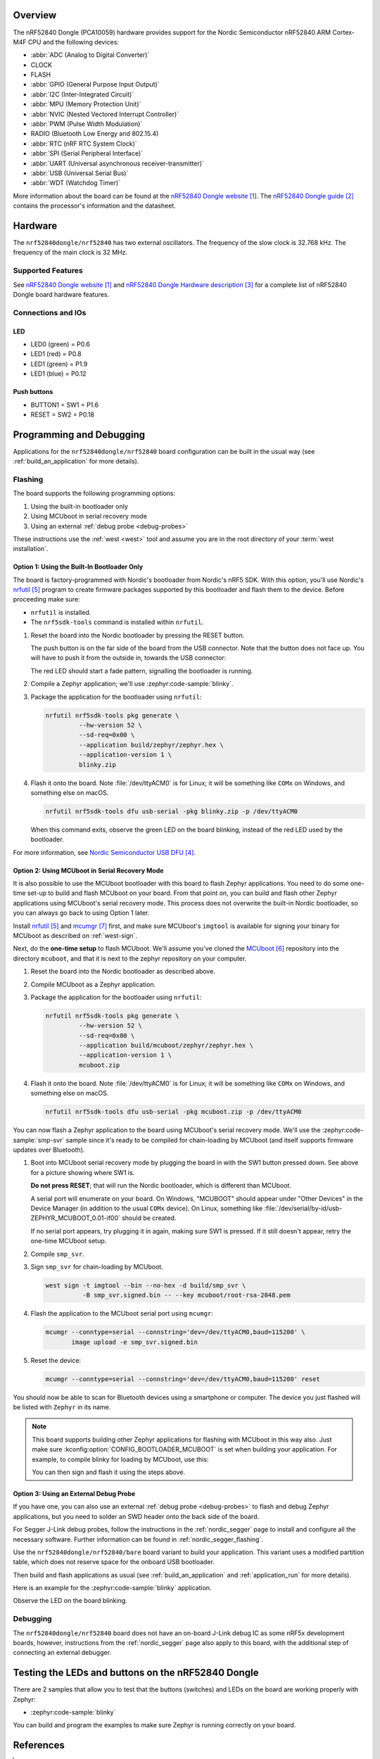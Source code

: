.. zephyr:board:: nrf52840dongle

Overview
********

The nRF52840 Dongle (PCA10059) hardware provides support for the Nordic
Semiconductor nRF52840 ARM Cortex-M4F CPU and the following devices:

* :abbr:`ADC (Analog to Digital Converter)`
* CLOCK
* FLASH
* :abbr:`GPIO (General Purpose Input Output)`
* :abbr:`I2C (Inter-Integrated Circuit)`
* :abbr:`MPU (Memory Protection Unit)`
* :abbr:`NVIC (Nested Vectored Interrupt Controller)`
* :abbr:`PWM (Pulse Width Modulation)`
* RADIO (Bluetooth Low Energy and 802.15.4)
* :abbr:`RTC (nRF RTC System Clock)`
* :abbr:`SPI (Serial Peripheral Interface)`
* :abbr:`UART (Universal asynchronous receiver-transmitter)`
* :abbr:`USB (Universal Serial Bus)`
* :abbr:`WDT (Watchdog Timer)`

More information about the board can be found at the
`nRF52840 Dongle website`_. The `nRF52840 Dongle guide`_
contains the processor's information and the datasheet.


Hardware
********

The ``nrf52840dongle/nrf52840`` has two external oscillators. The frequency of
the slow clock is 32.768 kHz. The frequency of the main clock
is 32 MHz.

Supported Features
==================

.. zephyr:board-supported-hw::

See `nRF52840 Dongle website`_ and `nRF52840 Dongle Hardware description`_
for a complete list of nRF52840 Dongle board hardware features.

Connections and IOs
===================

LED
---

* LED0 (green) = P0.6
* LED1 (red)   = P0.8
* LED1 (green) = P1.9
* LED1 (blue)  = P0.12

Push buttons
------------

* BUTTON1 = SW1 = P1.6
* RESET   = SW2 = P0.18

Programming and Debugging
*************************

.. zephyr:board-supported-runners::

Applications for the ``nrf52840dongle/nrf52840`` board configuration can be
built in the usual way (see :ref:`build_an_application` for more details).

Flashing
========

The board supports the following programming options:

1. Using the built-in bootloader only
2. Using MCUboot in serial recovery mode
3. Using an external :ref:`debug probe <debug-probes>`

These instructions use the :ref:`west <west>` tool and assume you are in the
root directory of your :term:`west installation`.

Option 1: Using the Built-In Bootloader Only
--------------------------------------------

The board is factory-programmed with Nordic's bootloader from Nordic's nRF5
SDK. With this option, you'll use Nordic's `nrfutil`_ program to create
firmware packages supported by this bootloader and flash them to the
device. Before proceeding make sure:

* ``nrfutil`` is installed.
* The ``nrf5sdk-tools`` command is installed within ``nrfutil``.

#. Reset the board into the Nordic bootloader by pressing the RESET button.

   The push button is on the far side of the board from the USB connector. Note
   that the button does not face up. You will have to push it from the outside
   in, towards the USB connector:

   .. image:: img/nRF52840_dongle_press_reset.svg
      :alt: Location of RESET button and direction of push

   The red LED should start a fade pattern, signalling the bootloader is
   running.

#. Compile a Zephyr application; we'll use :zephyr:code-sample:`blinky`.

   .. zephyr-app-commands::
      :app: zephyr/samples/basic/blinky
      :board: nrf52840dongle/nrf52840
      :goals: build

#. Package the application for the bootloader using ``nrfutil``:

   .. code-block:: console

      nrfutil nrf5sdk-tools pkg generate \
               --hw-version 52 \
               --sd-req=0x00 \
               --application build/zephyr/zephyr.hex \
               --application-version 1 \
               blinky.zip

#. Flash it onto the board. Note :file:`/dev/ttyACM0` is for Linux; it will be
   something like ``COMx`` on Windows, and something else on macOS.

   .. code-block:: console

      nrfutil nrf5sdk-tools dfu usb-serial -pkg blinky.zip -p /dev/ttyACM0

   When this command exits, observe the green LED on the board blinking,
   instead of the red LED used by the bootloader.

For more information, see `Nordic Semiconductor USB DFU`_.

Option 2: Using MCUboot in Serial Recovery Mode
-----------------------------------------------

It is also possible to use the MCUboot bootloader with this board to flash
Zephyr applications. You need to do some one-time set-up to build and flash
MCUboot on your board. From that point on, you can build and flash other Zephyr
applications using MCUboot's serial recovery mode. This process does not
overwrite the built-in Nordic bootloader, so you can always go back to using
Option 1 later.

Install `nrfutil`_ and `mcumgr`_ first, and make sure MCUboot's ``imgtool`` is
available for signing your binary for MCUboot as described on :ref:`west-sign`.

Next, do the **one-time setup** to flash MCUboot. We'll assume you've cloned
the `MCUboot`_ repository into the directory ``mcuboot``, and that it is next
to the zephyr repository on your computer.

#. Reset the board into the Nordic bootloader as described above.

#. Compile MCUboot as a Zephyr application.

   .. zephyr-app-commands::
      :app: mcuboot/boot/zephyr
      :board: nrf52840dongle/nrf52840
      :build-dir: mcuboot
      :goals: build

#. Package the application for the bootloader using ``nrfutil``:

   .. code-block:: console

      nrfutil nrf5sdk-tools pkg generate \
               --hw-version 52 \
               --sd-req=0x00 \
               --application build/mcuboot/zephyr/zephyr.hex \
               --application-version 1 \
               mcuboot.zip

#. Flash it onto the board. Note :file:`/dev/ttyACM0` is for Linux; it will be
   something like ``COMx`` on Windows, and something else on macOS.

   .. code-block:: console

      nrfutil nrf5sdk-tools dfu usb-serial -pkg mcuboot.zip -p /dev/ttyACM0

You can now flash a Zephyr application to the board using MCUboot's serial
recovery mode. We'll use the :zephyr:code-sample:`smp-svr` sample since it's ready to be
compiled for chain-loading by MCUboot (and itself supports firmware updates
over Bluetooth).

#. Boot into MCUboot serial recovery mode by plugging the board in with the SW1
   button pressed down. See above for a picture showing where SW1 is.

   **Do not press RESET**; that will run the Nordic bootloader, which is
   different than MCUboot.

   A serial port will enumerate on your board. On Windows, "MCUBOOT" should
   appear under "Other Devices" in the Device Manager (in addition to the usual
   ``COMx`` device). On Linux, something like
   :file:`/dev/serial/by-id/usb-ZEPHYR_MCUBOOT_0.01-if00` should be created.

   If no serial port appears, try plugging it in again, making sure SW1 is
   pressed. If it still doesn't appear, retry the one-time MCUboot setup.

#. Compile ``smp_svr``.

   .. zephyr-app-commands::
      :app: zephyr/samples/subsys/mgmt/mcumgr/smp_svr
      :board: nrf52840dongle/nrf52840
      :build-dir: smp_svr
      :goals: build

#. Sign ``smp_svr`` for chain-loading by MCUboot.

   .. code-block:: console

      west sign -t imgtool --bin --no-hex -d build/smp_svr \
                -B smp_svr.signed.bin -- --key mcuboot/root-rsa-2048.pem

#. Flash the application to the MCUboot serial port using ``mcumgr``:

   .. code-block:: console

      mcumgr --conntype=serial --connstring='dev=/dev/ttyACM0,baud=115200' \
             image upload -e smp_svr.signed.bin

#. Reset the device:

   .. code-block:: console

      mcumgr --conntype=serial --connstring='dev=/dev/ttyACM0,baud=115200' reset

You should now be able to scan for Bluetooth devices using a smartphone or
computer. The device you just flashed will be listed with ``Zephyr`` in its
name.

.. note::

   This board supports building other Zephyr applications for flashing with
   MCUboot in this way also. Just make sure :kconfig:option:`CONFIG_BOOTLOADER_MCUBOOT`
   is set when building your application. For example, to compile blinky for
   loading by MCUboot, use this:

   .. zephyr-app-commands::
      :app: zephyr/samples/basic/blinky
      :board: nrf52840dongle/nrf52840
      :build-dir: blinky
      :goals: build
      :gen-args: -DCONFIG_BOOTLOADER_MCUBOOT=y

   You can then sign and flash it using the steps above.

Option 3: Using an External Debug Probe
---------------------------------------

If you have one, you can also use an external :ref:`debug probe <debug-probes>`
to flash and debug Zephyr applications, but you need to solder an SWD header
onto the back side of the board.

For Segger J-Link debug probes, follow the instructions in the
:ref:`nordic_segger` page to install and configure all the necessary
software. Further information can be found in :ref:`nordic_segger_flashing`.

Use the ``nrf52840dongle/nrf52840/bare`` board variant to build your application.
This variant uses a modified partition table, which does not reserve space for
the onboard USB bootloader.

Then build and flash applications as usual (see :ref:`build_an_application` and
:ref:`application_run` for more details).

Here is an example for the :zephyr:code-sample:`blinky` application.

.. zephyr-app-commands::
   :zephyr-app: samples/basic/blinky
   :board: nrf52840dongle/nrf52840/bare
   :goals: build flash

Observe the LED on the board blinking.

Debugging
=========

The ``nrf52840dongle/nrf52840`` board does not have an on-board J-Link debug IC
as some nRF5x development boards, however, instructions from the
:ref:`nordic_segger` page also apply to this board, with the additional step
of connecting an external debugger.

Testing the LEDs and buttons on the nRF52840 Dongle
***************************************************

There are 2 samples that allow you to test that the buttons (switches) and LEDs on
the board are working properly with Zephyr:

* :zephyr:code-sample:`blinky`

You can build and program the examples to make sure Zephyr is running correctly
on your board.


References
**********

.. target-notes::

.. _nRF52840 Dongle website:
   https://www.nordicsemi.com/Software-and-Tools/Development-Kits/nRF52840-Dongle
.. _nRF52840 Dongle guide: https://docs.nordicsemi.com/bundle/ug_nrf52840_dk/page/UG/dk/intro.html
.. _nRF52840 Dongle Hardware description: https://docs.nordicsemi.com/bundle/ug_nrf52840_dongle/page/UG/nrf52840_Dongle/hw_description.html
.. _J-Link Software and documentation pack:
   https://www.segger.com/jlink-software.html
.. _Nordic Semiconductor USB DFU:
   https://docs.nordicsemi.com/bundle/sdk_nrf5_v17.1.0/page/sdk_app_serial_dfu_bootloader.html
.. _nrfutil:
   https://www.nordicsemi.com/Products/Development-tools/nrf-util
.. _MCUboot:
   https://github.com/JuulLabs-OSS/mcuboot
.. _mcumgr:
   https://github.com/apache/mynewt-mcumgr-cli
